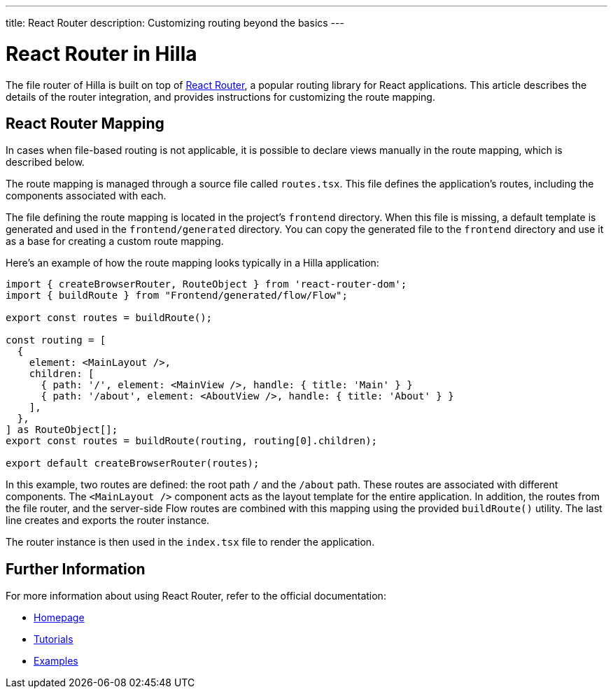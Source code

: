 ---
title: React Router
description: Customizing routing beyond the basics
---

= React Router in Hilla

The file router of Hilla is built on top of https://reactrouter.com/en/main[React Router], a popular routing library for React applications. This article describes the details of the router integration, and provides instructions for customizing the route mapping.


== React Router Mapping

In cases when file-based routing is not applicable, it is possible to declare views manually in the route mapping, which is described below.

The route mapping is managed through a source file called [filename]`routes.tsx`. This file defines the application's routes, including the components associated with each.

The file defining the route mapping is located in the project's `frontend` directory. When this file is missing, a default template is generated and used in the `frontend/generated` directory. You can copy the generated file to the `frontend` directory and use it as a base for creating a custom route mapping.

Here's an example of how the route mapping looks typically in a Hilla application:

[source,tsx]
----
import { createBrowserRouter, RouteObject } from 'react-router-dom';
import { buildRoute } from "Frontend/generated/flow/Flow";

export const routes = buildRoute();

const routing = [
  {
    element: <MainLayout />,
    children: [
      { path: '/', element: <MainView />, handle: { title: 'Main' } }
      { path: '/about', element: <AboutView />, handle: { title: 'About' } }
    ],
  },
] as RouteObject[];
export const routes = buildRoute(routing, routing[0].children);

export default createBrowserRouter(routes);
----

In this example, two routes are defined: the root path `/` and the `/about` path. These routes are associated with different components. The `<MainLayout />` component acts as the layout template for the entire application. In addition, the routes from the file router, and the server-side Flow routes are combined with this mapping using the provided `buildRoute()` utility. The last line creates and exports the router instance.

The router instance is then used in the [filename]`index.tsx` file to render the application.


== Further Information

For more information about using React Router, refer to the official documentation:

- https://reactrouter.com/en/main[Homepage]
- https://reactrouter.com/en/main/start/tutorial[Tutorials]
- https://reactrouter.com/en/main/start/examples[Examples]

++++
<style>
[class^=PageHeader-module--descriptionContainer] {display: none;}
</style>
++++
